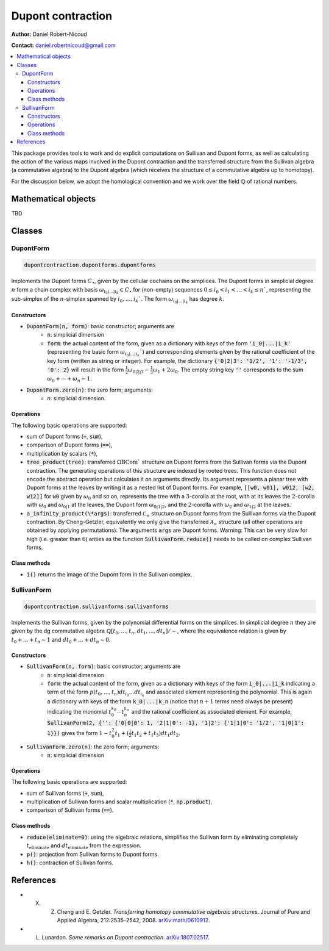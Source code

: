 ##################
Dupont contraction
##################

**Author:** Daniel Robert-Nicoud

**Contact:** daniel.robertnicoud@gmail.com

.. contents:: :local:
    :depth: 3

This package provides tools to work and do explicit computations on Sullivan and
Dupont forms, as well as calculating the action of the various maps involved in
the Dupont contraction and the transferred structure from the Sullivan algebra
(a commutative algebra) to the Dupont algebra (which receives the structure of a
commutative algebra up to homotopy).

For the discussion below, we adopt the homological convention and we work over
the field :math:`\mathbb{Q}` of rational numbers.

********************
Mathematical objects
********************

TBD

*******
Classes
*******

DupontForm
==========

.. code-block:: python

  dupontcontraction.dupontforms.dupontforms

Implements the Dupont forms :math:`C_\bullet`, given by the cellular cochains on
the simplices. The Dupont forms in simplicial degree :math:`n` form a chain complex with
basis :math:`\omega_{i_0|\ldots|i_k}\in C_\bullet` for (non-empty) sequences
:math:`0\le i_0 < i_1 < \ldots < i_k \le n`$`, representing the sub-simplex of
the :math:`n`-simplex spanned by :math:`i_0, \ldots, i_k`$`.  The form
:math:`\omega_{i_0|\ldots|i_k}` has degree :math:`k`.

Constructors
------------

- :code:`DupontForm(n, form)`: basic constructor; arguments are
    - :code:`n`: simplicial dimension
    - :code:`form`: the actual content of the form, given as a dictionary with keys of the form :code:`'i_0|...|i_k'` (representing the basic form :math:`\omega_{i_0|\ldots|i_k}``) and corresponding elements given by the rational coefficient of the key form (written as string or integer). For example, the dictionary :code:`{'0|2|3': '1/2', '1': '-1/3', '0': 2}` will result in the form :math:`\tfrac{1}{2}\omega_{0|2|3} - \tfrac{1}{3}\omega_{1} + 2\omega_0`. The empty string key :code:`''` corresponds to the sum :math:`\omega_0 + \cdots + \omega_n \sim 1`.
- :code:`DupontForm.zero(n)`: the zero form; arguments:
    - `n`: simplicial dimension.

Operations
----------

The following basic operations are supported:

- sum of Dupont forms (:code:`+`, :code:`sum`),
- comparison of Dupont forms (:code:`==`),
- multiplication by scalars (:code:`*`),
- :code:`tree_product(tree)`: transferred :math:`\Omega\mathrm{BCom}`` structure on Dupont forms from the Sullivan forms via the Dupont contraction. The generating operations of this structure are indexed by rooted trees. This function does not encode the abstract operation but calculates it on arguments directly. Its argument represents a planar tree with Dupont forms at the leaves by writing it as a nested list of Dupont forms. For example, :code:`[[w0, w01], w012, [w2, w12]]` for :code:`w0` given by :math:`\omega_0` and so on, represents the tree with a :math:`3`-corolla at the root, with at its leaves the :math:`2`-corolla with :math:`\omega_0` and :math:`\omega_{0|1}` at the leaves, the Dupont form :math:`\omega_{0|1|2}`, and the :math:`2`-corolla with :math:`\omega_2` and :math:`\omega_{1|2}` at the leaves.
- :code:`a_infinity_product(\*args)`: transferred :math:`\mathscr{C}_\infty` structure on Dupont forms from the Sullivan forms via the Dupont contraction. By Cheng-Getzler, equivalently we only give the transferred :math:`\mathscr{A}_\infty` structure (all other operations are obtained by applying permutations). The arguments :code:`args` are Dupont forms. Warning: This can be very slow for high (i.e. greater than :math:`6`) arities as the function :code:`SullivanForm.reduce()` needs to be called on complex Sullivan forms.

Class methods
-------------

- :code:`i()` returns the image of the Dupont form in the Sullivan complex.

SullivanForm
============

.. code-block:: python

  dupontcontraction.sullivanforms.sullivanforms

Implements the Sullivan forms, given by the polynomial differential forms on the
simplices. In simplicial degree :math:`n` they are given by the dg commutative
algebra :math:`\mathbb{Q}[t_0, ..., t_n, dt_1, ..., dt_n]/\sim`, where the
equivalence relation is given by :math:`t_0 + ... + t_n \sim 1` and
:math:`dt_0 + ... + dt_n \sim 0`.

Constructors
------------

- :code:`SullivanForm(n, form)`: basic constructor; arguments are
    - :code:`n`: simplicial dimension
    - :code:`form`: the actual content of the form, given as a dictionary with keys of the form :code:`i_0|...|i_k` indicating a term of the form :math:`p(t_0,\ldots,t_n)dt_{i_0}\ldots dt_{i_k}` and associated element representing the polynomial. This is again a dictionary with keys of the form :code:`k_0|...|k_n` (notice that :math:`n+1` terms need always be present) indicating the monomial :math:`t_0^{k_0}\cdots t_n^{k_n}` and the rational coefficient as associated element. For example, :code:`SullivanForm(2, {'': {'0|0|0': 1, '2|1|0': -1}, '1|2': {'1|1|0': '1/2', '1|0|1': 1}})` gives the form :math:`1 - t_0^2 t_1 + (\tfrac{1}{2}t_1 t_2 + t_1 t_3)dt_1 dt_2`.
- :code:`SullivanForm.zero(n)`: the zero form; arguments:
    - :code:`n`: simplicial dimension

Operations
----------

The following basic operations are supported:

- sum of Sullivan forms (:code:`+`, :code:`sum`),
- multiplication of Sullivan forms and scalar multiplication (:code:`*`, :code:`np.product`),
- comparison of Sullivan forms (:code:`==`).

Class methods
-------------

- :code:`reduce(eliminate=0)`: using the algebraic relations, simplifies the Sullivan form by eliminating completely :math:`t_{\text{eliminate}}` and :math:`dt_{\text{eliminate}}` from the expression.
- :code:`p()`: projection from Sullivan forms to Dupont forms.
- :code:`h()`: contraction of Sullivan forms.

**********
References
**********

- X. Z. Cheng and E. Getzler. *Transferring homotopy commutative algebraic structures*. Journal of Pure and Applied Algebra, 212:2535–2542, 2008. `arXiv:math/0610912 <https://arxiv.org/pdf/math/0610912.pdf>`_.
- L. Lunardon. *Some remarks on Dupont contraction*. `arXiv:1807.02517 <https://arxiv.org/pdf/1807.02517.pdf>`_.
